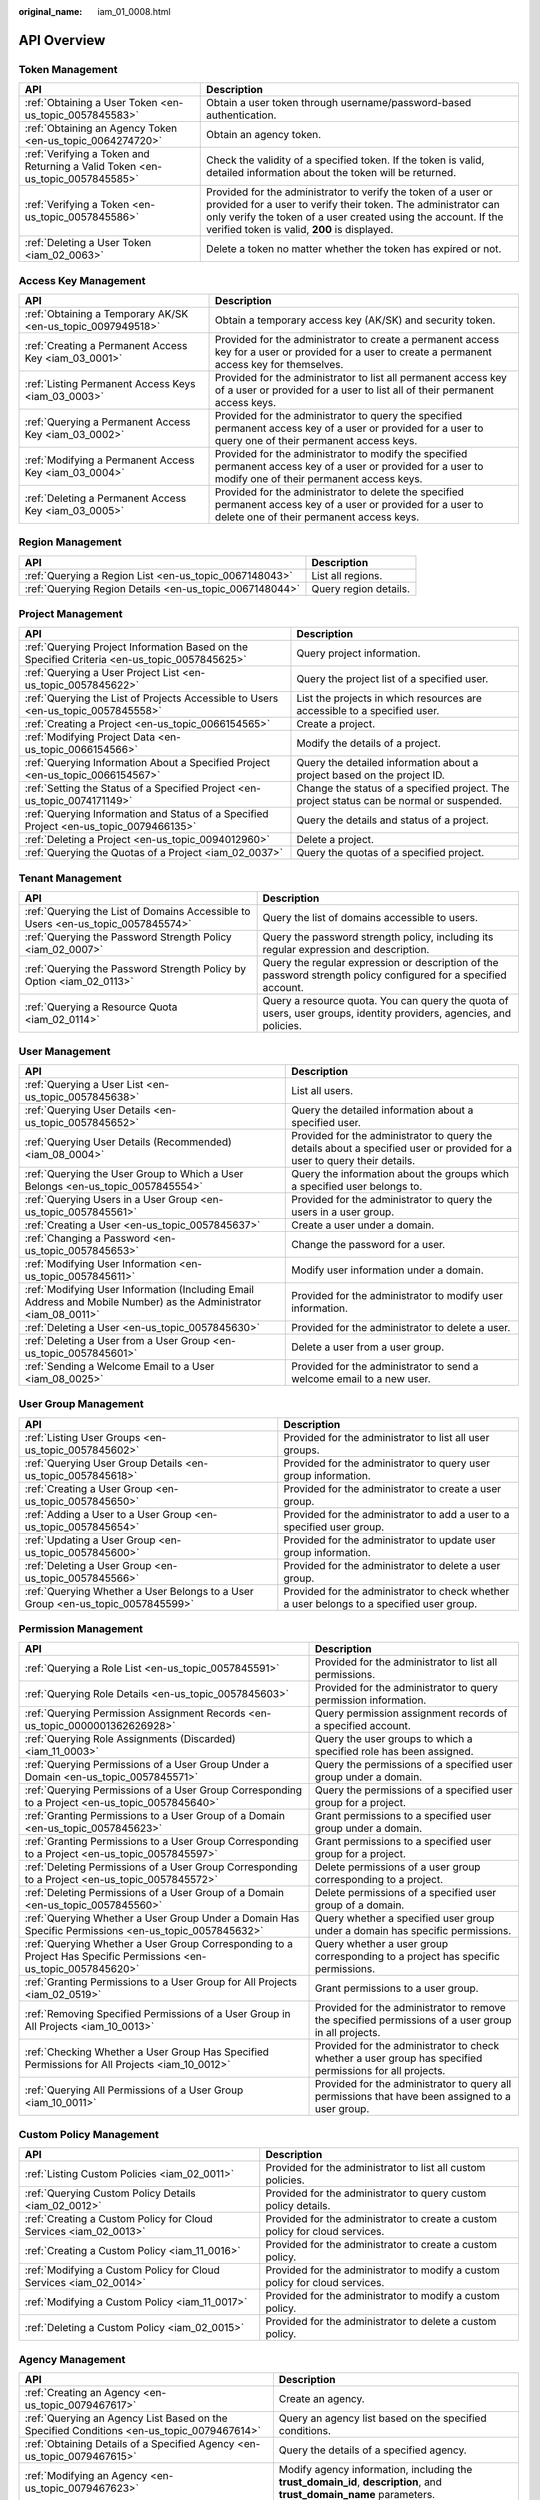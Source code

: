 :original_name: iam_01_0008.html

.. _iam_01_0008:

API Overview
============

Token Management
----------------

+-------------------------------------------------------------------------------+---------------------------------------------------------------------------------------------------------------------------------------------------------------------------------------------------------------------------------------------------+
| API                                                                           | Description                                                                                                                                                                                                                                       |
+===============================================================================+===================================================================================================================================================================================================================================================+
| :ref:`Obtaining a User Token <en-us_topic_0057845583>`                        | Obtain a user token through username/password-based authentication.                                                                                                                                                                               |
+-------------------------------------------------------------------------------+---------------------------------------------------------------------------------------------------------------------------------------------------------------------------------------------------------------------------------------------------+
| :ref:`Obtaining an Agency Token <en-us_topic_0064274720>`                     | Obtain an agency token.                                                                                                                                                                                                                           |
+-------------------------------------------------------------------------------+---------------------------------------------------------------------------------------------------------------------------------------------------------------------------------------------------------------------------------------------------+
| :ref:`Verifying a Token and Returning a Valid Token <en-us_topic_0057845585>` | Check the validity of a specified token. If the token is valid, detailed information about the token will be returned.                                                                                                                            |
+-------------------------------------------------------------------------------+---------------------------------------------------------------------------------------------------------------------------------------------------------------------------------------------------------------------------------------------------+
| :ref:`Verifying a Token <en-us_topic_0057845586>`                             | Provided for the administrator to verify the token of a user or provided for a user to verify their token. The administrator can only verify the token of a user created using the account. If the verified token is valid, **200** is displayed. |
+-------------------------------------------------------------------------------+---------------------------------------------------------------------------------------------------------------------------------------------------------------------------------------------------------------------------------------------------+
| :ref:`Deleting a User Token <iam_02_0063>`                                    | Delete a token no matter whether the token has expired or not.                                                                                                                                                                                    |
+-------------------------------------------------------------------------------+---------------------------------------------------------------------------------------------------------------------------------------------------------------------------------------------------------------------------------------------------+

Access Key Management
---------------------

+-------------------------------------------------------------+------------------------------------------------------------------------------------------------------------------------------------------------------------+
| API                                                         | Description                                                                                                                                                |
+=============================================================+============================================================================================================================================================+
| :ref:`Obtaining a Temporary AK/SK <en-us_topic_0097949518>` | Obtain a temporary access key (AK/SK) and security token.                                                                                                  |
+-------------------------------------------------------------+------------------------------------------------------------------------------------------------------------------------------------------------------------+
| :ref:`Creating a Permanent Access Key <iam_03_0001>`        | Provided for the administrator to create a permanent access key for a user or provided for a user to create a permanent access key for themselves.         |
+-------------------------------------------------------------+------------------------------------------------------------------------------------------------------------------------------------------------------------+
| :ref:`Listing Permanent Access Keys <iam_03_0003>`          | Provided for the administrator to list all permanent access key of a user or provided for a user to list all of their permanent access keys.               |
+-------------------------------------------------------------+------------------------------------------------------------------------------------------------------------------------------------------------------------+
| :ref:`Querying a Permanent Access Key <iam_03_0002>`        | Provided for the administrator to query the specified permanent access key of a user or provided for a user to query one of their permanent access keys.   |
+-------------------------------------------------------------+------------------------------------------------------------------------------------------------------------------------------------------------------------+
| :ref:`Modifying a Permanent Access Key <iam_03_0004>`       | Provided for the administrator to modify the specified permanent access key of a user or provided for a user to modify one of their permanent access keys. |
+-------------------------------------------------------------+------------------------------------------------------------------------------------------------------------------------------------------------------------+
| :ref:`Deleting a Permanent Access Key <iam_03_0005>`        | Provided for the administrator to delete the specified permanent access key of a user or provided for a user to delete one of their permanent access keys. |
+-------------------------------------------------------------+------------------------------------------------------------------------------------------------------------------------------------------------------------+

Region Management
-----------------

+---------------------------------------------------------+-----------------------+
| API                                                     | Description           |
+=========================================================+=======================+
| :ref:`Querying a Region List <en-us_topic_0067148043>`  | List all regions.     |
+---------------------------------------------------------+-----------------------+
| :ref:`Querying Region Details <en-us_topic_0067148044>` | Query region details. |
+---------------------------------------------------------+-----------------------+

Project Management
------------------

+----------------------------------------------------------------------------------------------+------------------------------------------------------------------------------------------+
| API                                                                                          | Description                                                                              |
+==============================================================================================+==========================================================================================+
| :ref:`Querying Project Information Based on the Specified Criteria <en-us_topic_0057845625>` | Query project information.                                                               |
+----------------------------------------------------------------------------------------------+------------------------------------------------------------------------------------------+
| :ref:`Querying a User Project List <en-us_topic_0057845622>`                                 | Query the project list of a specified user.                                              |
+----------------------------------------------------------------------------------------------+------------------------------------------------------------------------------------------+
| :ref:`Querying the List of Projects Accessible to Users <en-us_topic_0057845558>`            | List the projects in which resources are accessible to a specified user.                 |
+----------------------------------------------------------------------------------------------+------------------------------------------------------------------------------------------+
| :ref:`Creating a Project <en-us_topic_0066154565>`                                           | Create a project.                                                                        |
+----------------------------------------------------------------------------------------------+------------------------------------------------------------------------------------------+
| :ref:`Modifying Project Data <en-us_topic_0066154566>`                                       | Modify the details of a project.                                                         |
+----------------------------------------------------------------------------------------------+------------------------------------------------------------------------------------------+
| :ref:`Querying Information About a Specified Project <en-us_topic_0066154567>`               | Query the detailed information about a project based on the project ID.                  |
+----------------------------------------------------------------------------------------------+------------------------------------------------------------------------------------------+
| :ref:`Setting the Status of a Specified Project <en-us_topic_0074171149>`                    | Change the status of a specified project. The project status can be normal or suspended. |
+----------------------------------------------------------------------------------------------+------------------------------------------------------------------------------------------+
| :ref:`Querying Information and Status of a Specified Project <en-us_topic_0079466135>`       | Query the details and status of a project.                                               |
+----------------------------------------------------------------------------------------------+------------------------------------------------------------------------------------------+
| :ref:`Deleting a Project <en-us_topic_0094012960>`                                           | Delete a project.                                                                        |
+----------------------------------------------------------------------------------------------+------------------------------------------------------------------------------------------+
| :ref:`Querying the Quotas of a Project <iam_02_0037>`                                        | Query the quotas of a specified project.                                                 |
+----------------------------------------------------------------------------------------------+------------------------------------------------------------------------------------------+

Tenant Management
-----------------

+----------------------------------------------------------------------------------+--------------------------------------------------------------------------------------------------------------------+
| API                                                                              | Description                                                                                                        |
+==================================================================================+====================================================================================================================+
| :ref:`Querying the List of Domains Accessible to Users <en-us_topic_0057845574>` | Query the list of domains accessible to users.                                                                     |
+----------------------------------------------------------------------------------+--------------------------------------------------------------------------------------------------------------------+
| :ref:`Querying the Password Strength Policy <iam_02_0007>`                       | Query the password strength policy, including its regular expression and description.                              |
+----------------------------------------------------------------------------------+--------------------------------------------------------------------------------------------------------------------+
| :ref:`Querying the Password Strength Policy by Option <iam_02_0113>`             | Query the regular expression or description of the password strength policy configured for a specified account.    |
+----------------------------------------------------------------------------------+--------------------------------------------------------------------------------------------------------------------+
| :ref:`Querying a Resource Quota <iam_02_0114>`                                   | Query a resource quota. You can query the quota of users, user groups, identity providers, agencies, and policies. |
+----------------------------------------------------------------------------------+--------------------------------------------------------------------------------------------------------------------+

User Management
---------------

+------------------------------------------------------------------------------------------------------------------+---------------------------------------------------------------------------------------------------------------------------+
| API                                                                                                              | Description                                                                                                               |
+==================================================================================================================+===========================================================================================================================+
| :ref:`Querying a User List <en-us_topic_0057845638>`                                                             | List all users.                                                                                                           |
+------------------------------------------------------------------------------------------------------------------+---------------------------------------------------------------------------------------------------------------------------+
| :ref:`Querying User Details <en-us_topic_0057845652>`                                                            | Query the detailed information about a specified user.                                                                    |
+------------------------------------------------------------------------------------------------------------------+---------------------------------------------------------------------------------------------------------------------------+
| :ref:`Querying User Details (Recommended) <iam_08_0004>`                                                         | Provided for the administrator to query the details about a specified user or provided for a user to query their details. |
+------------------------------------------------------------------------------------------------------------------+---------------------------------------------------------------------------------------------------------------------------+
| :ref:`Querying the User Group to Which a User Belongs <en-us_topic_0057845554>`                                  | Query the information about the groups which a specified user belongs to.                                                 |
+------------------------------------------------------------------------------------------------------------------+---------------------------------------------------------------------------------------------------------------------------+
| :ref:`Querying Users in a User Group <en-us_topic_0057845561>`                                                   | Provided for the administrator to query the users in a user group.                                                        |
+------------------------------------------------------------------------------------------------------------------+---------------------------------------------------------------------------------------------------------------------------+
| :ref:`Creating a User <en-us_topic_0057845637>`                                                                  | Create a user under a domain.                                                                                             |
+------------------------------------------------------------------------------------------------------------------+---------------------------------------------------------------------------------------------------------------------------+
| :ref:`Changing a Password <en-us_topic_0057845653>`                                                              | Change the password for a user.                                                                                           |
+------------------------------------------------------------------------------------------------------------------+---------------------------------------------------------------------------------------------------------------------------+
| :ref:`Modifying User Information <en-us_topic_0057845611>`                                                       | Modify user information under a domain.                                                                                   |
+------------------------------------------------------------------------------------------------------------------+---------------------------------------------------------------------------------------------------------------------------+
| :ref:`Modifying User Information (Including Email Address and Mobile Number) as the Administrator <iam_08_0011>` | Provided for the administrator to modify user information.                                                                |
+------------------------------------------------------------------------------------------------------------------+---------------------------------------------------------------------------------------------------------------------------+
| :ref:`Deleting a User <en-us_topic_0057845630>`                                                                  | Provided for the administrator to delete a user.                                                                          |
+------------------------------------------------------------------------------------------------------------------+---------------------------------------------------------------------------------------------------------------------------+
| :ref:`Deleting a User from a User Group <en-us_topic_0057845601>`                                                | Delete a user from a user group.                                                                                          |
+------------------------------------------------------------------------------------------------------------------+---------------------------------------------------------------------------------------------------------------------------+
| :ref:`Sending a Welcome Email to a User <iam_08_0025>`                                                           | Provided for the administrator to send a welcome email to a new user.                                                     |
+------------------------------------------------------------------------------------------------------------------+---------------------------------------------------------------------------------------------------------------------------+

User Group Management
---------------------

+---------------------------------------------------------------------------------+-------------------------------------------------------------------------------------------+
| API                                                                             | Description                                                                               |
+=================================================================================+===========================================================================================+
| :ref:`Listing User Groups <en-us_topic_0057845602>`                             | Provided for the administrator to list all user groups.                                   |
+---------------------------------------------------------------------------------+-------------------------------------------------------------------------------------------+
| :ref:`Querying User Group Details <en-us_topic_0057845618>`                     | Provided for the administrator to query user group information.                           |
+---------------------------------------------------------------------------------+-------------------------------------------------------------------------------------------+
| :ref:`Creating a User Group <en-us_topic_0057845650>`                           | Provided for the administrator to create a user group.                                    |
+---------------------------------------------------------------------------------+-------------------------------------------------------------------------------------------+
| :ref:`Adding a User to a User Group <en-us_topic_0057845654>`                   | Provided for the administrator to add a user to a specified user group.                   |
+---------------------------------------------------------------------------------+-------------------------------------------------------------------------------------------+
| :ref:`Updating a User Group <en-us_topic_0057845600>`                           | Provided for the administrator to update user group information.                          |
+---------------------------------------------------------------------------------+-------------------------------------------------------------------------------------------+
| :ref:`Deleting a User Group <en-us_topic_0057845566>`                           | Provided for the administrator to delete a user group.                                    |
+---------------------------------------------------------------------------------+-------------------------------------------------------------------------------------------+
| :ref:`Querying Whether a User Belongs to a User Group <en-us_topic_0057845599>` | Provided for the administrator to check whether a user belongs to a specified user group. |
+---------------------------------------------------------------------------------+-------------------------------------------------------------------------------------------+

Permission Management
---------------------

+-------------------------------------------------------------------------------------------------------------------+----------------------------------------------------------------------------------------------------------+
| API                                                                                                               | Description                                                                                              |
+===================================================================================================================+==========================================================================================================+
| :ref:`Querying a Role List <en-us_topic_0057845591>`                                                              | Provided for the administrator to list all permissions.                                                  |
+-------------------------------------------------------------------------------------------------------------------+----------------------------------------------------------------------------------------------------------+
| :ref:`Querying Role Details <en-us_topic_0057845603>`                                                             | Provided for the administrator to query permission information.                                          |
+-------------------------------------------------------------------------------------------------------------------+----------------------------------------------------------------------------------------------------------+
| :ref:`Querying Permission Assignment Records <en-us_topic_0000001362626928>`                                      | Query permission assignment records of a specified account.                                              |
+-------------------------------------------------------------------------------------------------------------------+----------------------------------------------------------------------------------------------------------+
| :ref:`Querying Role Assignments (Discarded) <iam_11_0003>`                                                        | Query the user groups to which a specified role has been assigned.                                       |
+-------------------------------------------------------------------------------------------------------------------+----------------------------------------------------------------------------------------------------------+
| :ref:`Querying Permissions of a User Group Under a Domain <en-us_topic_0057845571>`                               | Query the permissions of a specified user group under a domain.                                          |
+-------------------------------------------------------------------------------------------------------------------+----------------------------------------------------------------------------------------------------------+
| :ref:`Querying Permissions of a User Group Corresponding to a Project <en-us_topic_0057845640>`                   | Query the permissions of a specified user group for a project.                                           |
+-------------------------------------------------------------------------------------------------------------------+----------------------------------------------------------------------------------------------------------+
| :ref:`Granting Permissions to a User Group of a Domain <en-us_topic_0057845623>`                                  | Grant permissions to a specified user group under a domain.                                              |
+-------------------------------------------------------------------------------------------------------------------+----------------------------------------------------------------------------------------------------------+
| :ref:`Granting Permissions to a User Group Corresponding to a Project <en-us_topic_0057845597>`                   | Grant permissions to a specified user group for a project.                                               |
+-------------------------------------------------------------------------------------------------------------------+----------------------------------------------------------------------------------------------------------+
| :ref:`Deleting Permissions of a User Group Corresponding to a Project <en-us_topic_0057845572>`                   | Delete permissions of a user group corresponding to a project.                                           |
+-------------------------------------------------------------------------------------------------------------------+----------------------------------------------------------------------------------------------------------+
| :ref:`Deleting Permissions of a User Group of a Domain <en-us_topic_0057845560>`                                  | Delete permissions of a specified user group of a domain.                                                |
+-------------------------------------------------------------------------------------------------------------------+----------------------------------------------------------------------------------------------------------+
| :ref:`Querying Whether a User Group Under a Domain Has Specific Permissions <en-us_topic_0057845632>`             | Query whether a specified user group under a domain has specific permissions.                            |
+-------------------------------------------------------------------------------------------------------------------+----------------------------------------------------------------------------------------------------------+
| :ref:`Querying Whether a User Group Corresponding to a Project Has Specific Permissions <en-us_topic_0057845620>` | Query whether a user group corresponding to a project has specific permissions.                          |
+-------------------------------------------------------------------------------------------------------------------+----------------------------------------------------------------------------------------------------------+
| :ref:`Granting Permissions to a User Group for All Projects <iam_02_0519>`                                        | Grant permissions to a user group.                                                                       |
+-------------------------------------------------------------------------------------------------------------------+----------------------------------------------------------------------------------------------------------+
| :ref:`Removing Specified Permissions of a User Group in All Projects <iam_10_0013>`                               | Provided for the administrator to remove the specified permissions of a user group in all projects.      |
+-------------------------------------------------------------------------------------------------------------------+----------------------------------------------------------------------------------------------------------+
| :ref:`Checking Whether a User Group Has Specified Permissions for All Projects <iam_10_0012>`                     | Provided for the administrator to check whether a user group has specified permissions for all projects. |
+-------------------------------------------------------------------------------------------------------------------+----------------------------------------------------------------------------------------------------------+
| :ref:`Querying All Permissions of a User Group <iam_10_0011>`                                                     | Provided for the administrator to query all permissions that have been assigned to a user group.         |
+-------------------------------------------------------------------------------------------------------------------+----------------------------------------------------------------------------------------------------------+

Custom Policy Management
------------------------

+-------------------------------------------------------------------+------------------------------------------------------------------------------+
| API                                                               | Description                                                                  |
+===================================================================+==============================================================================+
| :ref:`Listing Custom Policies <iam_02_0011>`                      | Provided for the administrator to list all custom policies.                  |
+-------------------------------------------------------------------+------------------------------------------------------------------------------+
| :ref:`Querying Custom Policy Details <iam_02_0012>`               | Provided for the administrator to query custom policy details.               |
+-------------------------------------------------------------------+------------------------------------------------------------------------------+
| :ref:`Creating a Custom Policy for Cloud Services <iam_02_0013>`  | Provided for the administrator to create a custom policy for cloud services. |
+-------------------------------------------------------------------+------------------------------------------------------------------------------+
| :ref:`Creating a Custom Policy <iam_11_0016>`                     | Provided for the administrator to create a custom policy.                    |
+-------------------------------------------------------------------+------------------------------------------------------------------------------+
| :ref:`Modifying a Custom Policy for Cloud Services <iam_02_0014>` | Provided for the administrator to modify a custom policy for cloud services. |
+-------------------------------------------------------------------+------------------------------------------------------------------------------+
| :ref:`Modifying a Custom Policy <iam_11_0017>`                    | Provided for the administrator to modify a custom policy.                    |
+-------------------------------------------------------------------+------------------------------------------------------------------------------+
| :ref:`Deleting a Custom Policy <iam_02_0015>`                     | Provided for the administrator to delete a custom policy.                    |
+-------------------------------------------------------------------+------------------------------------------------------------------------------+

Agency Management
-----------------

+-------------------------------------------------------------------------------------------------------+----------------------------------------------------------------------------------------------------------------------+
| API                                                                                                   | Description                                                                                                          |
+=======================================================================================================+======================================================================================================================+
| :ref:`Creating an Agency <en-us_topic_0079467617>`                                                    | Create an agency.                                                                                                    |
+-------------------------------------------------------------------------------------------------------+----------------------------------------------------------------------------------------------------------------------+
| :ref:`Querying an Agency List Based on the Specified Conditions <en-us_topic_0079467614>`             | Query an agency list based on the specified conditions.                                                              |
+-------------------------------------------------------------------------------------------------------+----------------------------------------------------------------------------------------------------------------------+
| :ref:`Obtaining Details of a Specified Agency <en-us_topic_0079467615>`                               | Query the details of a specified agency.                                                                             |
+-------------------------------------------------------------------------------------------------------+----------------------------------------------------------------------------------------------------------------------+
| :ref:`Modifying an Agency <en-us_topic_0079467623>`                                                   | Modify agency information, including the **trust_domain_id**, **description**, and **trust_domain_name** parameters. |
+-------------------------------------------------------------------------------------------------------+----------------------------------------------------------------------------------------------------------------------+
| :ref:`Deleting an Agency <en-us_topic_0079467625>`                                                    | Delete an agency.                                                                                                    |
+-------------------------------------------------------------------------------------------------------+----------------------------------------------------------------------------------------------------------------------+
| :ref:`Granting Permissions to an Agency for a Project <en-us_topic_0079467620>`                       | Grant permissions to an agency for a project.                                                                        |
+-------------------------------------------------------------------------------------------------------+----------------------------------------------------------------------------------------------------------------------+
| :ref:`Checking Whether an Agency Has the Specified Permissions on a Project <en-us_topic_0079578163>` | Check whether an agency has the specified permissions on a project.                                                  |
+-------------------------------------------------------------------------------------------------------+----------------------------------------------------------------------------------------------------------------------+
| :ref:`Querying the List of Permissions of an Agency on a Project <en-us_topic_0079578164>`            | Query the list of permissions of an agency on a project.                                                             |
+-------------------------------------------------------------------------------------------------------+----------------------------------------------------------------------------------------------------------------------+
| :ref:`Deleting Permissions of an Agency on a Project <en-us_topic_0079467627>`                        | Delete permissions of an agency on a project.                                                                        |
+-------------------------------------------------------------------------------------------------------+----------------------------------------------------------------------------------------------------------------------+
| :ref:`Granting Permissions to an Agency on a Domain <en-us_topic_0079467624>`                         | Grant permissions to an agency on a domain.                                                                          |
+-------------------------------------------------------------------------------------------------------+----------------------------------------------------------------------------------------------------------------------+
| :ref:`Checking Whether an Agency Has the Specified Permissions on a Domain <en-us_topic_0079578165>`  | Check whether an agency has the specified permissions on a domain.                                                   |
+-------------------------------------------------------------------------------------------------------+----------------------------------------------------------------------------------------------------------------------+
| :ref:`Querying the List of Permissions of an Agency on a Domain <en-us_topic_0079578166>`             | Query the list of permissions of an agency on a domain.                                                              |
+-------------------------------------------------------------------------------------------------------+----------------------------------------------------------------------------------------------------------------------+
| :ref:`Deleting Permissions of an Agency on a Domain <en-us_topic_0079467622>`                         | Delete permissions of an agency on a domain.                                                                         |
+-------------------------------------------------------------------------------------------------------+----------------------------------------------------------------------------------------------------------------------+

Security Settings
-----------------

+-----------------------------------------------------------------------------+------------------------------------------------------------------------------------------------------------------------------------------------------------+
| API                                                                         | Description                                                                                                                                                |
+=============================================================================+============================================================================================================================================================+
| :ref:`Querying the Password Policy <iam_02_0024>`                           | Query the password policy.                                                                                                                                 |
+-----------------------------------------------------------------------------+------------------------------------------------------------------------------------------------------------------------------------------------------------+
| :ref:`Modifying the Password Policy <iam_02_0023>`                          | Provided for the administrator to modify the password policy.                                                                                              |
+-----------------------------------------------------------------------------+------------------------------------------------------------------------------------------------------------------------------------------------------------+
| :ref:`Querying the Login Authentication Policy <iam_02_0026>`               | Query the login authentication policy.                                                                                                                     |
+-----------------------------------------------------------------------------+------------------------------------------------------------------------------------------------------------------------------------------------------------+
| :ref:`Modifying the Login Authentication Policy <iam_02_0025>`              | Provided for the administrator to modify the login authentication policy.                                                                                  |
+-----------------------------------------------------------------------------+------------------------------------------------------------------------------------------------------------------------------------------------------------+
| :ref:`Querying MFA Device Information of Users <iam_08_0012>`               | Provided for the administrator to query the MFA device information of users.                                                                               |
+-----------------------------------------------------------------------------+------------------------------------------------------------------------------------------------------------------------------------------------------------+
| :ref:`Querying the MFA Device Information of a User <iam_08_0013>`          | Provided for the administrator to query the MFA device information of a specified user or provided for a user to query their MFA device information.       |
+-----------------------------------------------------------------------------+------------------------------------------------------------------------------------------------------------------------------------------------------------+
| :ref:`Querying Login Protection Configurations of Users <iam_08_0014>`      | Provided for the administrator to query the login protection configurations of users.                                                                      |
+-----------------------------------------------------------------------------+------------------------------------------------------------------------------------------------------------------------------------------------------------+
| :ref:`Querying the Login Protection Configuration of a User <iam_08_0016>`  | Used by the administrator to query the login protection configuration of a specified user or used by a user to query their login protection configuration. |
+-----------------------------------------------------------------------------+------------------------------------------------------------------------------------------------------------------------------------------------------------+
| :ref:`Modifying the Login Protection Configuration of a User <iam_08_0021>` | Provided for the administrator to modify the login protection configuration of a user.                                                                     |
+-----------------------------------------------------------------------------+------------------------------------------------------------------------------------------------------------------------------------------------------------+
| :ref:`Binding a Virtual MFA Device <iam_08_0017>`                           | Bind a virtual MFA device to a user.                                                                                                                       |
+-----------------------------------------------------------------------------+------------------------------------------------------------------------------------------------------------------------------------------------------------+
| :ref:`Unbinding a Virtual MFA Device <iam_08_0018>`                         | Unbind the virtual MFA device bound to a user.                                                                                                             |
+-----------------------------------------------------------------------------+------------------------------------------------------------------------------------------------------------------------------------------------------------+
| :ref:`Creating a Virtual MFA Device <iam_08_0019>`                          | Create a virtual MFA device for a user.                                                                                                                    |
+-----------------------------------------------------------------------------+------------------------------------------------------------------------------------------------------------------------------------------------------------+
| :ref:`Deleting a Virtual MFA Device <iam_08_0020>`                          | Provided for the administrator to delete the virtual MFA device created for a user.                                                                        |
+-----------------------------------------------------------------------------+------------------------------------------------------------------------------------------------------------------------------------------------------------+

Federated Identity Authentication Management
--------------------------------------------

+---------------------------------------------------------------------------------------------+-------------------------------------------------------------------------------------------------------------------------------+
| API                                                                                         | Description                                                                                                                   |
+=============================================================================================+===============================================================================================================================+
| :ref:`SP Initiated <iam_02_0001>`                                                           | Obtain a federated authentication token using the OpenStack Client or ShibbolethECP Client.                                   |
+---------------------------------------------------------------------------------------------+-------------------------------------------------------------------------------------------------------------------------------+
| :ref:`IdP Initiated <iam_02_0002>`                                                          | Obtain a federated authentication token in the IdP-initiated mode. The **Client4ShibbolethIdP** script is used as an example. |
+---------------------------------------------------------------------------------------------+-------------------------------------------------------------------------------------------------------------------------------+
| :ref:`Querying the Identity Provider List <en-us_topic_0057845581>`                         | List all identity providers.                                                                                                  |
+---------------------------------------------------------------------------------------------+-------------------------------------------------------------------------------------------------------------------------------+
| :ref:`Querying an Identity Provider <en-us_topic_0057845639>`                               | Query the details about an identity provider.                                                                                 |
+---------------------------------------------------------------------------------------------+-------------------------------------------------------------------------------------------------------------------------------+
| :ref:`Creating an Identity Provider <en-us_topic_0057845606>`                               | Provided for the administrator to create an identity provider.                                                                |
+---------------------------------------------------------------------------------------------+-------------------------------------------------------------------------------------------------------------------------------+
| :ref:`Creating an OpenID Connect Identity Provider <iam_13_0207>`                           | Provided for the administrator to create an OpenID Connect identity provider.                                                 |
+---------------------------------------------------------------------------------------------+-------------------------------------------------------------------------------------------------------------------------------+
| :ref:`Updating a SAML Identity Provider <en-us_topic_0057845612>`                           | Provided for the administrator to update an identity provider.                                                                |
+---------------------------------------------------------------------------------------------+-------------------------------------------------------------------------------------------------------------------------------+
| :ref:`Updating an OpenID Connect Identity Provider <iam_13_0208>`                           | Provided for the administrator to modify an OpenID Connect identity provider.                                                 |
+---------------------------------------------------------------------------------------------+-------------------------------------------------------------------------------------------------------------------------------+
| :ref:`Querying an OpenID Connect Identity Provider <iam_13_0209>`                           | Provided for the administrator to query an OpenID Connect identity provider.                                                  |
+---------------------------------------------------------------------------------------------+-------------------------------------------------------------------------------------------------------------------------------+
| :ref:`Deleting an Identity Provider <en-us_topic_0057845570>`                               | Provided for the administrator to delete an identity provider.                                                                |
+---------------------------------------------------------------------------------------------+-------------------------------------------------------------------------------------------------------------------------------+
| :ref:`Querying the Mapping List <en-us_topic_0057845567>`                                   | List all mappings.                                                                                                            |
+---------------------------------------------------------------------------------------------+-------------------------------------------------------------------------------------------------------------------------------+
| :ref:`Querying a Mapping <en-us_topic_0057845645>`                                          | Query the information about a mapping.                                                                                        |
+---------------------------------------------------------------------------------------------+-------------------------------------------------------------------------------------------------------------------------------+
| :ref:`Creating a Mapping <en-us_topic_0057845590>`                                          | Provided for the administrator to register a mapping.                                                                         |
+---------------------------------------------------------------------------------------------+-------------------------------------------------------------------------------------------------------------------------------+
| :ref:`Updating a Mapping <en-us_topic_0057845568>`                                          | Provided for the administrator to update a mapping.                                                                           |
+---------------------------------------------------------------------------------------------+-------------------------------------------------------------------------------------------------------------------------------+
| :ref:`Deleting a Mapping <en-us_topic_0057845648>`                                          | Provided for the administrator to delete a mapping.                                                                           |
+---------------------------------------------------------------------------------------------+-------------------------------------------------------------------------------------------------------------------------------+
| :ref:`Querying the Protocol List <en-us_topic_0057845644>`                                  | List all protocols.                                                                                                           |
+---------------------------------------------------------------------------------------------+-------------------------------------------------------------------------------------------------------------------------------+
| :ref:`Querying a Protocol <en-us_topic_0057845616>`                                         | Query the details of a protocol.                                                                                              |
+---------------------------------------------------------------------------------------------+-------------------------------------------------------------------------------------------------------------------------------+
| :ref:`Registering a Protocol <en-us_topic_0057845575>`                                      | Provided for the administrator to register a protocol, that is, to associate a protocol with an identity provider.            |
+---------------------------------------------------------------------------------------------+-------------------------------------------------------------------------------------------------------------------------------+
| :ref:`Updating a Protocol <en-us_topic_0057845609>`                                         | Provided for the administrator to update the protocol associated with a specified identity provider.                          |
+---------------------------------------------------------------------------------------------+-------------------------------------------------------------------------------------------------------------------------------+
| :ref:`Deleting a Protocol <en-us_topic_0057845559>`                                         | Provided for the administrator to delete the protocol associated with a specified identity provider.                          |
+---------------------------------------------------------------------------------------------+-------------------------------------------------------------------------------------------------------------------------------+
| :ref:`Querying a Metadata File <en-us_topic_0057845553>`                                    | Provided for the administrator to query the metadata file imported to IAM for an identity provider.                           |
+---------------------------------------------------------------------------------------------+-------------------------------------------------------------------------------------------------------------------------------+
| :ref:`Querying the Metadata File of Keystone <en-us_topic_0057845577>`                      | Query the metadata file of Keystone.                                                                                          |
+---------------------------------------------------------------------------------------------+-------------------------------------------------------------------------------------------------------------------------------+
| :ref:`Importing a Metadata File <en-us_topic_0057845615>`                                   | Provided for the administrator to import a metadata file.                                                                     |
+---------------------------------------------------------------------------------------------+-------------------------------------------------------------------------------------------------------------------------------+
| :ref:`Obtaining an Unscoped Token (SP Initiated) <en-us_topic_0057845629>`                  | Obtain an unscoped token through SP-initiated federated identity authentication.                                              |
+---------------------------------------------------------------------------------------------+-------------------------------------------------------------------------------------------------------------------------------+
| :ref:`Obtaining an Unscoped Token (IdP Initiated) <iam_02_0003>`                            | Obtain an unscoped token through IdP-initiated federated identity authentication.                                             |
+---------------------------------------------------------------------------------------------+-------------------------------------------------------------------------------------------------------------------------------+
| :ref:`Obtaining a Scoped Token <iam_13_0604>`                                               | Obtain a scoped token through federated identity authentication.                                                              |
+---------------------------------------------------------------------------------------------+-------------------------------------------------------------------------------------------------------------------------------+
| :ref:`Obtaining a Token with an OpenID Connect ID Token <iam_13_0605>`                      | Obtain a federated identity authentication token using an OpenID Connect ID token.                                            |
+---------------------------------------------------------------------------------------------+-------------------------------------------------------------------------------------------------------------------------------+
| :ref:`Obtaining an Unscoped Token with an OpenID Connect ID Token <iam_13_0606>`            | Obtain an unscoped token using an OpenID Connect ID token.                                                                    |
+---------------------------------------------------------------------------------------------+-------------------------------------------------------------------------------------------------------------------------------+
| :ref:`Querying the List of Domains Accessible to Federated Users <en-us_topic_0057845596>`  | List the accounts whose resources are accessible to federated users.                                                          |
+---------------------------------------------------------------------------------------------+-------------------------------------------------------------------------------------------------------------------------------+
| :ref:`Querying the List of Projects Accessible to Federated Users <en-us_topic_0057845595>` | List the projects in which resources are accessible to federated users.                                                       |
+---------------------------------------------------------------------------------------------+-------------------------------------------------------------------------------------------------------------------------------+

Version Information Management
------------------------------

+-------------------------------------------------------------------------------------+-------------------------------------------------+
| API                                                                                 | Description                                     |
+=====================================================================================+=================================================+
| :ref:`Querying Keystone API Version Information <en-us_topic_0057845569>`           | Query the version information of Keystone APIs. |
+-------------------------------------------------------------------------------------+-------------------------------------------------+
| :ref:`Querying Information About Keystone API Version 3.0 <en-us_topic_0057845613>` | Obtain the information about Keystone API 3.0.  |
+-------------------------------------------------------------------------------------+-------------------------------------------------+

Services and Endpoints
----------------------

+-----------------------------------------------------------+---------------------------------------------------------------------------------------+
| API                                                       | Description                                                                           |
+===========================================================+=======================================================================================+
| :ref:`Querying Services <en-us_topic_0057845587>`         | List all services.                                                                    |
+-----------------------------------------------------------+---------------------------------------------------------------------------------------+
| :ref:`Querying Service Details <en-us_topic_0067148045>`  | Query the details of a service.                                                       |
+-----------------------------------------------------------+---------------------------------------------------------------------------------------+
| :ref:`Querying the Service Catalog <iam_02_0004>`         | Query the service catalog corresponding to **X-Auth-Token** contained in the request. |
+-----------------------------------------------------------+---------------------------------------------------------------------------------------+
| :ref:`Querying Endpoints <en-us_topic_0057845562>`        | List all endpoints.                                                                   |
+-----------------------------------------------------------+---------------------------------------------------------------------------------------+
| :ref:`Querying Endpoint Details <en-us_topic_0067148046>` | Query the details of an endpoint.                                                     |
+-----------------------------------------------------------+---------------------------------------------------------------------------------------+
